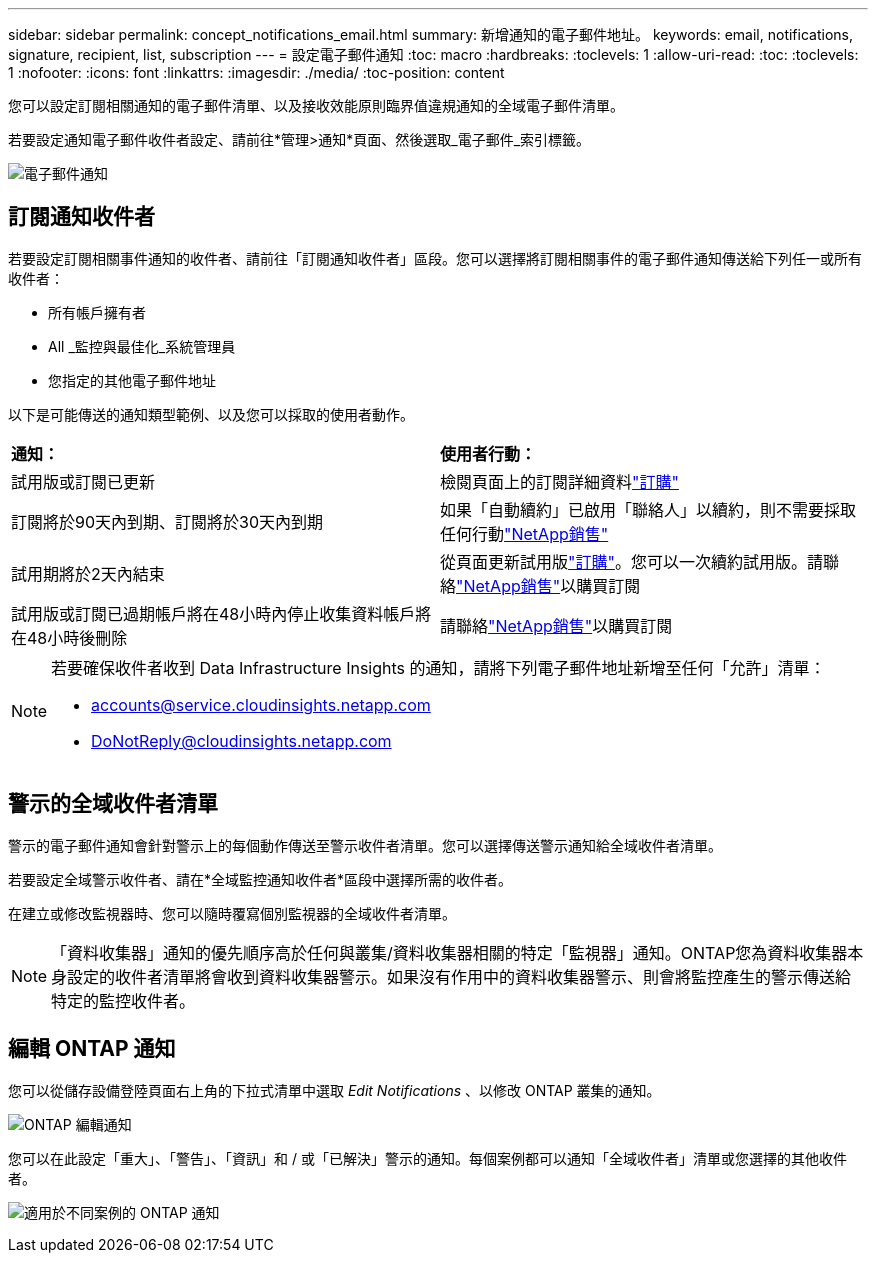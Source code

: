 ---
sidebar: sidebar 
permalink: concept_notifications_email.html 
summary: 新增通知的電子郵件地址。 
keywords: email, notifications, signature, recipient, list, subscription 
---
= 設定電子郵件通知
:toc: macro
:hardbreaks:
:toclevels: 1
:allow-uri-read: 
:toc: 
:toclevels: 1
:nofooter: 
:icons: font
:linkattrs: 
:imagesdir: ./media/
:toc-position: content


[role="lead"]
您可以設定訂閱相關通知的電子郵件清單、以及接收效能原則臨界值違規通知的全域電子郵件清單。

若要設定通知電子郵件收件者設定、請前往*管理>通知*頁面、然後選取_電子郵件_索引標籤。

[role="thumb"]
image:Notifications_email_list.png["電子郵件通知"]



== 訂閱通知收件者

若要設定訂閱相關事件通知的收件者、請前往「訂閱通知收件者」區段。您可以選擇將訂閱相關事件的電子郵件通知傳送給下列任一或所有收件者：

* 所有帳戶擁有者
* All _監控與最佳化_系統管理員
* 您指定的其他電子郵件地址


以下是可能傳送的通知類型範例、以及您可以採取的使用者動作。

|===


| *通知：* | *使用者行動：* 


| 試用版或訂閱已更新 | 檢閱頁面上的訂閱詳細資料link:concept_subscribing_to_cloud_insights.html["訂購"] 


| 訂閱將於90天內到期、訂閱將於30天內到期 | 如果「自動續約」已啟用「聯絡人」以續約，則不需要採取任何行動link:https://www.netapp.com/us/forms/sales-inquiry/cloud-insights-sales-inquiries.aspx["NetApp銷售"] 


| 試用期將於2天內結束 | 從頁面更新試用版link:concept_subscribing_to_cloud_insights.html["訂購"]。您可以一次續約試用版。請聯絡link:https://www.netapp.com/us/forms/sales-inquiry/cloud-insights-sales-inquiries.aspx["NetApp銷售"]以購買訂閱 


| 試用版或訂閱已過期帳戶將在48小時內停止收集資料帳戶將在48小時後刪除 | 請聯絡link:https://www.netapp.com/us/forms/sales-inquiry/cloud-insights-sales-inquiries.aspx["NetApp銷售"]以購買訂閱 
|===
[NOTE]
====
若要確保收件者收到 Data Infrastructure Insights 的通知，請將下列電子郵件地址新增至任何「允許」清單：

* accounts@service.cloudinsights.netapp.com
* DoNotReply@cloudinsights.netapp.com


====


== 警示的全域收件者清單

警示的電子郵件通知會針對警示上的每個動作傳送至警示收件者清單。您可以選擇傳送警示通知給全域收件者清單。

若要設定全域警示收件者、請在*全域監控通知收件者*區段中選擇所需的收件者。

在建立或修改監視器時、您可以隨時覆寫個別監視器的全域收件者清單。


NOTE: 「資料收集器」通知的優先順序高於任何與叢集/資料收集器相關的特定「監視器」通知。ONTAP您為資料收集器本身設定的收件者清單將會收到資料收集器警示。如果沒有作用中的資料收集器警示、則會將監控產生的警示傳送給特定的監控收件者。



== 編輯 ONTAP 通知

您可以從儲存設備登陸頁面右上角的下拉式清單中選取 _Edit Notifications_ 、以修改 ONTAP 叢集的通知。

image:EditONTAPNotifications.png["ONTAP 編輯通知"]

您可以在此設定「重大」、「警告」、「資訊」和 / 或「已解決」警示的通知。每個案例都可以通知「全域收件者」清單或您選擇的其他收件者。

image:EditONTAPNotifications_MultipleScenarios.png["適用於不同案例的 ONTAP 通知"]
